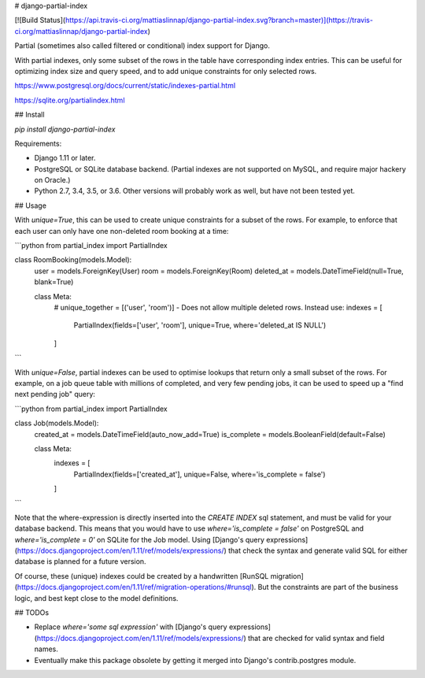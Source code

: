 # django-partial-index

[![Build Status](https://api.travis-ci.org/mattiaslinnap/django-partial-index.svg?branch=master)](https://travis-ci.org/mattiaslinnap/django-partial-index)

Partial (sometimes also called filtered or conditional) index support for Django.

With partial indexes, only some subset of the rows in the table have corresponding index entries.
This can be useful for optimizing index size and query speed, and to add unique constraints for only selected rows.

https://www.postgresql.org/docs/current/static/indexes-partial.html

https://sqlite.org/partialindex.html


## Install

`pip install django-partial-index`

Requirements:

* Django 1.11 or later.
* PostgreSQL or SQLite database backend. (Partial indexes are not supported on MySQL, and require major hackery on Oracle.)
* Python 2.7, 3.4, 3.5, or 3.6. Other versions will probably work as well, but have not been tested yet.

## Usage

With `unique=True`, this can be used to create unique constraints for a subset of the rows.
For example, to enforce that each user can only have one non-deleted room booking at a time:

```python
from partial_index import PartialIndex

class RoomBooking(models.Model):
    user = models.ForeignKey(User)
    room = models.ForeignKey(Room)
    deleted_at = models.DateTimeField(null=True, blank=True)

    class Meta:
        # unique_together = [('user', 'room')] - Does not allow multiple deleted rows. Instead use:
        indexes = [
            PartialIndex(fields=['user', 'room'], unique=True, where='deleted_at IS NULL')
        ]
```

With `unique=False`, partial indexes can be used to optimise lookups that return only a small subset of the rows.
For example, on a job queue table with millions of completed, and very few pending jobs, it can be used to
speed up a "find next pending job" query:

```python
from partial_index import PartialIndex

class Job(models.Model):
    created_at = models.DateTimeField(auto_now_add=True)
    is_complete = models.BooleanField(default=False)

    class Meta:
        indexes = [
            PartialIndex(fields=['created_at'], unique=False, where='is_complete = false')
        ]
```

Note that the where-expression is directly inserted into the `CREATE INDEX` sql statement, and must be valid for your database backend.
This means that you would have to use `where='is_complete = false'` on PostgreSQL and `where='is_complete = 0'` on SQLite for the Job model.
Using [Django's query expressions](https://docs.djangoproject.com/en/1.11/ref/models/expressions/) that check the syntax and generate valid SQL
for either database is planned for a future version.

Of course, these (unique) indexes could be created by a handwritten [RunSQL migration](https://docs.djangoproject.com/en/1.11/ref/migration-operations/#runsql).
But the constraints are part of the business logic, and best kept close to the model definitions.


## TODOs

* Replace `where='some sql expression'` with [Django's query expressions](https://docs.djangoproject.com/en/1.11/ref/models/expressions/) that are checked for valid syntax and field names.
* Eventually make this package obsolete by getting it merged into Django's contrib.postgres module.


